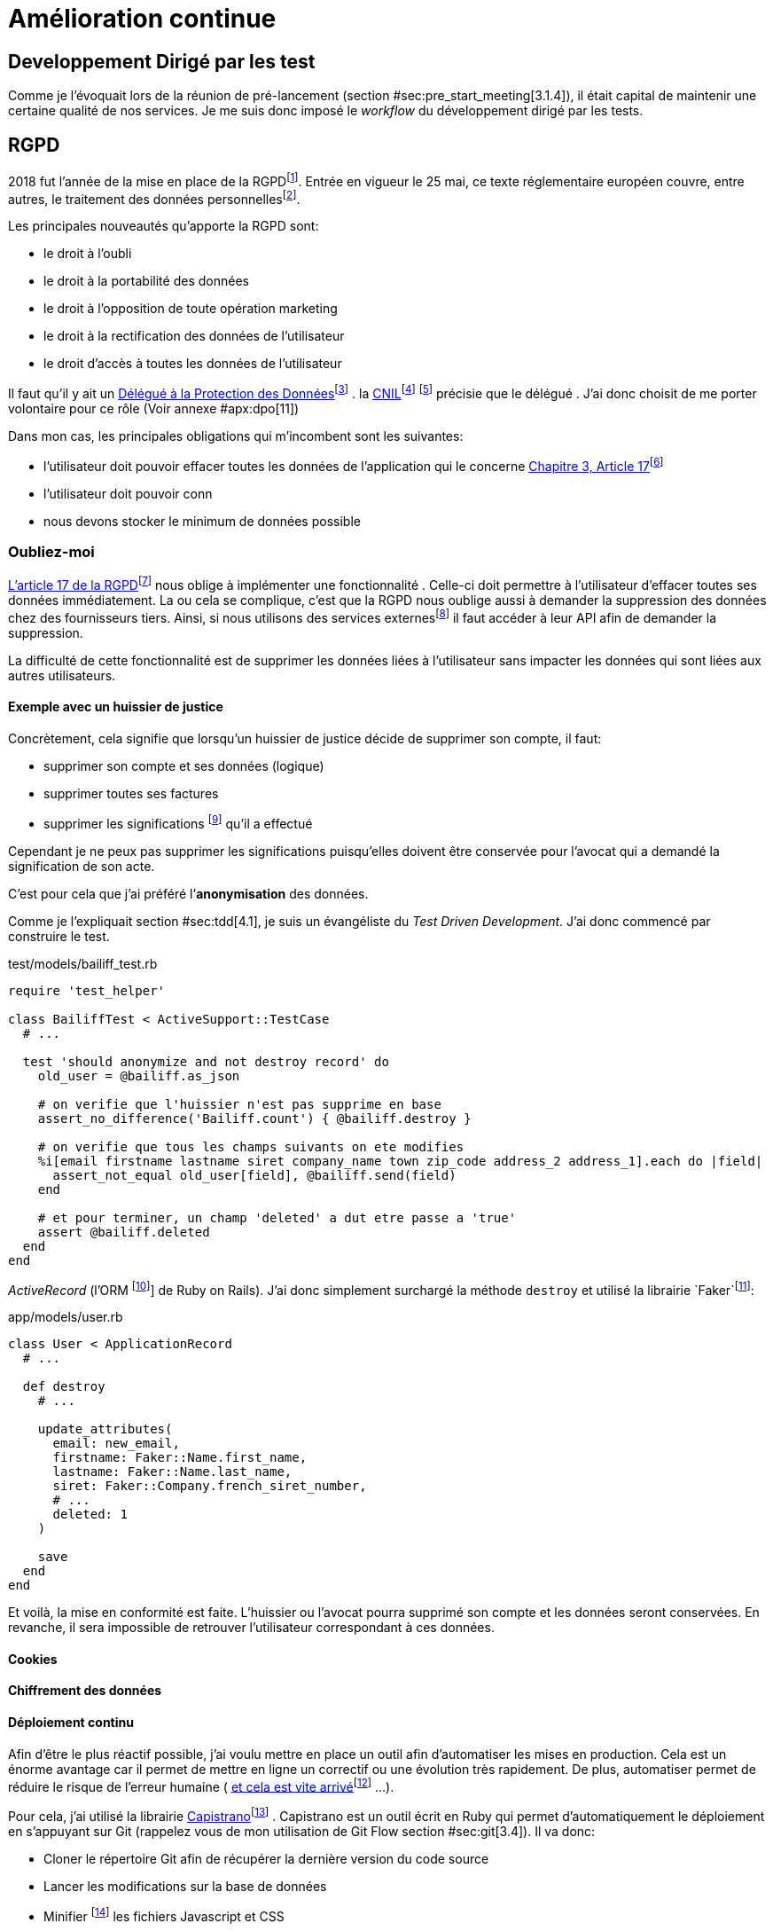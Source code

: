 [#chapter06-improve]
= Amélioration continue

== Developpement Dirigé par les test

Comme je l’évoquait lors de la réunion de pré-lancement (section #sec:pre_start_meeting[3.1.4]), il était capital de maintenir une certaine qualité de nos services. Je me suis donc imposé le _workflow_ du développement dirigé par les tests.

== RGPD

2018 fut l’année de la mise en place de la RGPDfootnote:[Règlement général sur la protection des données]. Entrée en vigueur le 25 mai, ce texte réglementaire européen couvre, entre autres, le traitement des données personnellesfootnote:[Les données personnelle sont toutes les données qui permettent d’identifier quelqu’un].

Les principales nouveautés qu’apporte la RGPD sont:

* le droit à l’oubli
* le droit à la portabilité des données
* le droit à l’opposition de toute opération marketing
* le droit à la rectification des données de l’utilisateur
* le droit d’accès à toutes les données de l’utilisateur

Il faut qu’il y ait un https://www.cnil.fr/fr/devenir-delegue-la-protection-des-donnees[Délégué à la Protection des Données]footnote:[https://www.cnil.fr/fr/devenir-delegue-la-protection-des-donnees] . la https://www.cnil.fr/[CNIL]footnote:[https://www.cnil.fr/] footnote:[La Commission nationale de l’informatique et des libertés est l’autorité française qui est chargée de veiller à ce que l’informatique.] précisie que le délégué . J’ai donc choisit de me porter volontaire pour ce rôle (Voir annexe #apx:dpo[11])

Dans mon cas, les principales obligations qui m’incombent sont les suivantes:

* l’utilisateur doit pouvoir effacer toutes les données de l’application qui le concerne https://gdpr-info.eu/art-17-gdpr/[Chapitre 3, Article 17]footnote:[https://gdpr-info.eu/art-17-gdpr/]
* l’utilisateur doit pouvoir conn
* nous devons stocker le minimum de données possible

[[subsec:forget-me]]
=== Oubliez-moi

https://gdpr-info.eu/art-17-gdpr/[L’article 17 de la RGPD]footnote:[https://gdpr-info.eu/art-17-gdpr/] nous oblige à implémenter une fonctionnalité . Celle-ci doit permettre à l’utilisateur d’effacer toutes ses données immédiatement. La ou cela se complique, c’est que la RGPD nous oublige aussi à demander la suppression des données chez des fournisseurs tiers. Ainsi, si nous utilisons des services externesfootnote:[Salesforce, Hubspot, Twitter, ou tout autre fournisseur de service cloud] il faut accéder à leur API afin de demander la suppression.

La difficulté de cette fonctionnalité est de supprimer les données liées à l’utilisateur sans impacter les données qui sont liées aux autres utilisateurs.

==== Exemple avec un huissier de justice

Concrètement, cela signifie que lorsqu’un huissier de justice décide de supprimer son compte, il faut:

* supprimer son compte et ses données (logique)
* supprimer toutes ses factures
* supprimer les significations footnote:[L’acte de présenter en main propre un acte de signification à quelqu’un] qu’il a effectué

Cependant je ne peux pas supprimer les significations puisqu’elles doivent être conservée pour l’avocat qui a demandé la signification de son acte.

C’est pour cela que j’ai préféré l’*anonymisation* des données.

Comme je l’expliquait section #sec:tdd[4.1], je suis un évangéliste du _Test Driven Development_. J’ai donc commencé par construire le test.

[source, ruby]
.test/models/bailiff_test.rb
----
require 'test_helper'

class BailiffTest < ActiveSupport::TestCase
  # ...

  test 'should anonymize and not destroy record' do
    old_user = @bailiff.as_json

    # on verifie que l'huissier n'est pas supprime en base
    assert_no_difference('Bailiff.count') { @bailiff.destroy }

    # on verifie que tous les champs suivants on ete modifies
    %i[email firstname lastname siret company_name town zip_code address_2 address_1].each do |field|
      assert_not_equal old_user[field], @bailiff.send(field)
    end

    # et pour terminer, un champ 'deleted' a dut etre passe a 'true'
    assert @bailiff.deleted
  end
end
----

_ActiveRecord_ (l’ORM footnote:[Un ORM fait interface entre le code et la base de données, voir https://fr.wikipedia.org/wiki/Mapping_objet-relationnel[la définition complète sur Wikipedia]footnote:[https://fr.wikipedia.org/wiki/Mapping_objet-relationnel]] de Ruby on Rails). J’ai donc simplement surchargé la méthode `destroy` et utilisé la librairie `Faker`footnote:[Il s’agit d’une librairie utilisée pour générer des fausse données en tout genre]:

[source, ruby]
.app/models/user.rb
----
class User < ApplicationRecord
  # ...

  def destroy
    # ...

    update_attributes(
      email: new_email,
      firstname: Faker::Name.first_name,
      lastname: Faker::Name.last_name,
      siret: Faker::Company.french_siret_number,
      # ...
      deleted: 1
    )

    save
  end
end
----

Et voilà, la mise en conformité est faite. L’huissier ou l’avocat pourra supprimé son compte et les données seront conservées. En revanche, il sera impossible de retrouver l’utilisateur correspondant à ces données.

==== Cookies

==== Chiffrement des données

[[sec:deployments]]
==== Déploiement continu

Afin d’être le plus réactif possible, j’ai voulu mettre en place un outil afin d’automatiser les mises en production. Cela est un énorme avantage car il permet de mettre en ligne un correctif ou une évolution très rapidement. De plus, automatiser permet de réduire le risque de l’erreur humaine ( https://www.reddit.com/r/webdev/comments/5rd79m/gitlab_employee_just_ran_rm_rf_on_their/[et cela est vite arrivé]footnote:[https://www.reddit.com/r/webdev/comments/5rd79m/gitlab_employee_just_ran_rm_rf_on_their/] ...).

Pour cela, j’ai utilisé la librairie https://capistranorb.com[Capistrano]footnote:[https://capistranorb.com] . Capistrano est un outil écrit en Ruby qui permet d’automatiquement le déploiement en s’appuyant sur Git (rappelez vous de mon utilisation de Git Flow section #sec:git[3.4]). Il va donc:

* Cloner le répertoire Git afin de récupérer la dernière version du code source
* Lancer les modifications sur la base de données
* Minifier footnote:[Il s’agit de concateiner les fichiers texte en un seul afin de réduire le nombre de requête HTTP et d’améliorer la vitesse de chargement] les fichiers Javascript et CSS
* Faire des liens symboliques sur les documents que les utilisateurs ont envoyés sur le serveur

La librairie se met en place très facilement, voici un extrait de ma configuration

[source, ruby]
.config/deploy.rb
----

set :application, "iSignif"
set :repo_url, "http://git.rousseau-alexandre.fr/iSignif/Website.git"
append :linked_files, 'config/database.yml' , 'config/initializers/secret_token.rb', 'config/secrets.yml'
append :linked_dirs, 'public/uploads'
----

[[sec:feedback]]
=== Retours des utilisateurs

==== Service après vente

==== Témoignages
